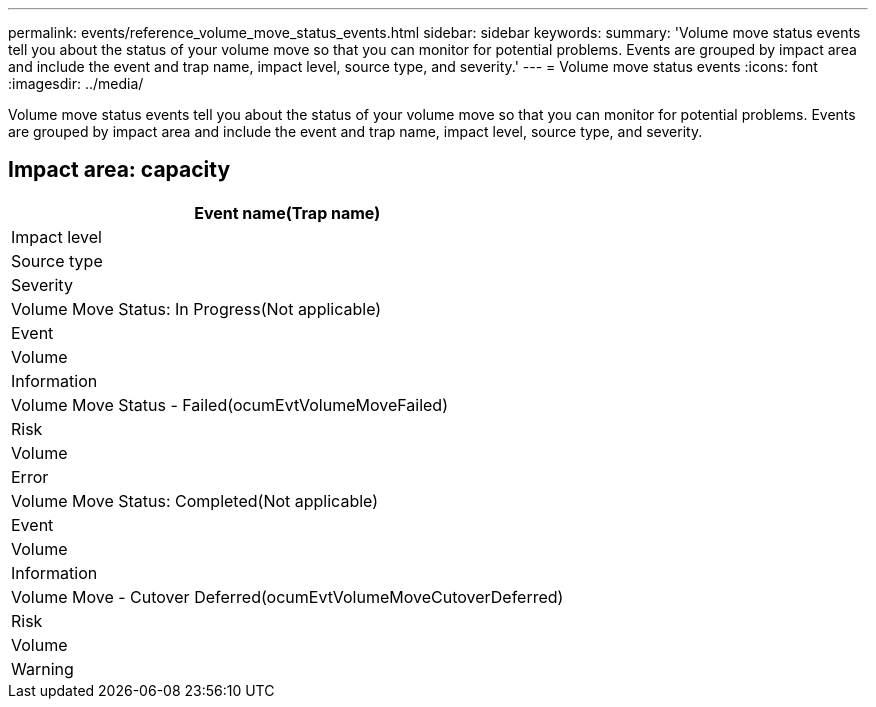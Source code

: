 ---
permalink: events/reference_volume_move_status_events.html
sidebar: sidebar
keywords: 
summary: 'Volume move status events tell you about the status of your volume move so that you can monitor for potential problems. Events are grouped by impact area and include the event and trap name, impact level, source type, and severity.'
---
= Volume move status events
:icons: font
:imagesdir: ../media/

[.lead]
Volume move status events tell you about the status of your volume move so that you can monitor for potential problems. Events are grouped by impact area and include the event and trap name, impact level, source type, and severity.

== Impact area: capacity

|===
| Event name(Trap name)

| Impact level| Source type| Severity
a|
Volume Move Status: In Progress(Not applicable)

a|
Event
a|
Volume
a|
Information
a|
Volume Move Status - Failed(ocumEvtVolumeMoveFailed)

a|
Risk
a|
Volume
a|
Error
a|
Volume Move Status: Completed(Not applicable)

a|
Event
a|
Volume
a|
Information
a|
Volume Move - Cutover Deferred(ocumEvtVolumeMoveCutoverDeferred)

a|
Risk
a|
Volume
a|
Warning
|===

